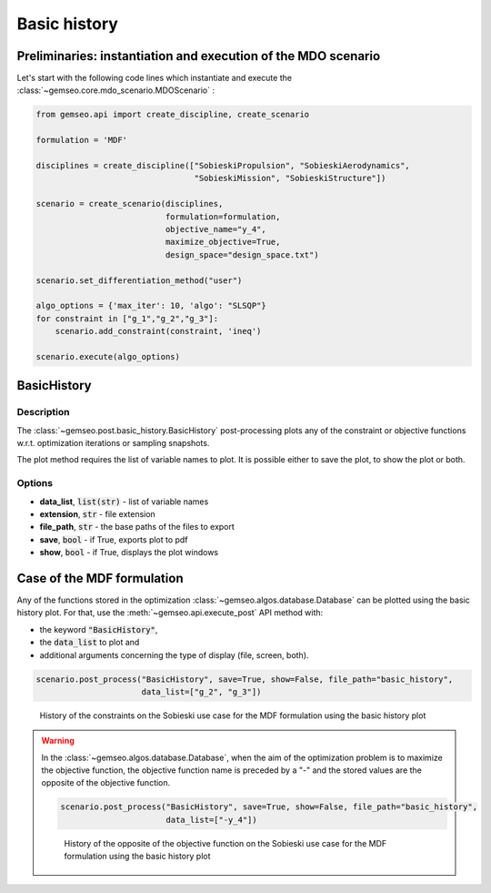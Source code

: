 ..
   Copyright 2021 IRT Saint Exupéry, https://www.irt-saintexupery.com

   This work is licensed under the Creative Commons Attribution-ShareAlike 4.0
   International License. To view a copy of this license, visit
   http://creativecommons.org/licenses/by-sa/4.0/ or send a letter to Creative
   Commons, PO Box 1866, Mountain View, CA 94042, USA.

.. _basic_history:

Basic history
*************

Preliminaries: instantiation and execution of the MDO scenario
~~~~~~~~~~~~~~~~~~~~~~~~~~~~~~~~~~~~~~~~~~~~~~~~~~~~~~~~~~~~~~

Let's start with the following code lines which instantiate and execute the :class:`~gemseo.core.mdo_scenario.MDOScenario` :

.. code::

   from gemseo.api import create_discipline, create_scenario

   formulation = 'MDF'

   disciplines = create_discipline(["SobieskiPropulsion", "SobieskiAerodynamics",
                                    "SobieskiMission", "SobieskiStructure"])

   scenario = create_scenario(disciplines,
                              formulation=formulation,
                              objective_name="y_4",
                              maximize_objective=True,
                              design_space="design_space.txt")

   scenario.set_differentiation_method("user")

   algo_options = {'max_iter': 10, 'algo': "SLSQP"}
   for constraint in ["g_1","g_2","g_3"]:
       scenario.add_constraint(constraint, 'ineq')

   scenario.execute(algo_options)

BasicHistory
~~~~~~~~~~~~

Description
-----------

The :class:`~gemseo.post.basic_history.BasicHistory` post-processing
plots any of the constraint or objective functions
w.r.t. optimization iterations or sampling snapshots.

The plot method requires the list of variable names to plot.
It is possible either to save the plot, to show the plot or both.

Options
-------

- **data_list**, :code:`list(str)` - list of variable names
- **extension**, :code:`str` - file extension
- **file_path**, :code:`str` - the base paths of the files to export
- **save**, :code:`bool` - if True, exports plot to pdf
- **show**, :code:`bool` - if True, displays the plot windows

Case of the MDF formulation
~~~~~~~~~~~~~~~~~~~~~~~~~~~

Any of the functions stored in the optimization :class:`~gemseo.algos.database.Database` can be plotted using the basic history plot.
For that, use the :meth:`~gemseo.api.execute_post` API method with:

- the keyword :code:`"BasicHistory"`,
- the :code:`data_list` to plot and
- additional arguments concerning the type of display (file, screen, both).

.. code::

    scenario.post_process("BasicHistory", save=True, show=False, file_path="basic_history",
                          data_list=["g_2", "g_3"])

.. figure:: /_images/postprocessing/mdf_basic_history.png
    :scale: 50 %

    History of the constraints on the Sobieski use case for the MDF
    formulation using the basic history plot

.. warning::

   In the :class:`~gemseo.algos.database.Database`, when the aim of the optimization problem is to maximize the objective function,
   the objective function name is preceded by a "-" and the stored values are the opposite of the objective function.

   .. code::

       scenario.post_process("BasicHistory", save=True, show=False, file_path="basic_history",
                             data_list=["-y_4"])

   .. figure:: /_images/postprocessing/mdf_obj_basic_history.png
       :scale: 50 %

       History of the opposite of the objective function
       on the Sobieski use case for the MDF
       formulation using the basic history plot

